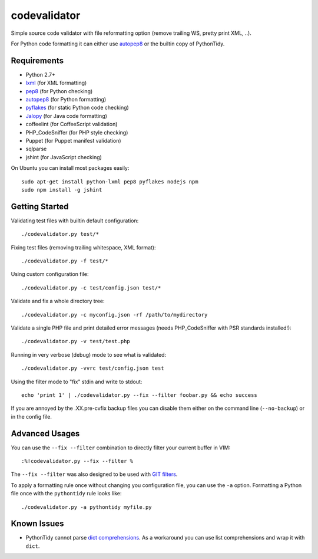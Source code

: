 =============
codevalidator
=============

Simple source code validator with file reformatting option (remove trailing WS, pretty print XML, ..).

For Python code formatting it can either use autopep8_ or the builtin copy of PythonTidy.

Requirements
------------

* Python 2.7+
* lxml_ (for XML formatting)
* pep8_ (for Python checking)
* autopep8_ (for Python formatting)
* pyflakes_ (for static Python code checking)
* Jalopy_ (for Java code formatting)
* coffeelint (for CoffeeScript validation)
* PHP_CodeSniffer (for PHP style checking)
* Puppet (for Puppet manifest validation)
* sqlparse
* jshint (for JavaScript checking)

On Ubuntu you can install most packages easily::

    sudo apt-get install python-lxml pep8 pyflakes nodejs npm
    sudo npm install -g jshint

Getting Started
---------------

Validating test files with builtin default configuration::

    ./codevalidator.py test/*

Fixing test files (removing trailing whitespace, XML format)::

    ./codevalidator.py -f test/*

Using custom configuration file::

    ./codevalidator.py -c test/config.json test/*

Validate and fix a whole directory tree::

    ./codevalidator.py -c myconfig.json -rf /path/to/mydirectory

Validate a single PHP file and print detailed error messages (needs PHP_CodeSniffer with PSR standards installed!)::

    ./codevalidator.py -v test/test.php

Running in very verbose (debug) mode to see what is validated::

    ./codevalidator.py -vvrc test/config.json test

Using the filter mode to "fix" stdin and write to stdout::

    echo 'print 1' | ./codevalidator.py --fix --filter foobar.py && echo success

If you are annoyed by the .XX.pre-cvfix backup files you can disable them either on the command line (``--no-backup``) or in the config file.

Advanced Usages
---------------

You can use the ``--fix --filter`` combination to directly filter your current buffer in VIM::

    :%!codevalidator.py --fix --filter %

The ``--fix --filter`` was also designed to be used with `GIT filters`_.

To apply a formatting rule once without changing you configuration file, you can use the ``-a`` option. Formatting a Python file once with the ``pythontidy`` rule looks like::

    ./codevalidator.py -a pythontidy myfile.py


Known Issues
------------

* PythonTidy cannot parse `dict comprehensions`_. As a workaround you can use list comprehensions and wrap it with ``dict``.

.. _lxml:                 http://lxml.de/
.. _pep8:                 https://pypi.python.org/pypi/pep8
.. _autopep8:             https://pypi.python.org/pypi/autopep8
.. _pyflakes:             https://pypi.python.org/pypi/pyflakes
.. _Jalopy:               http://www.triemax.com/products/jalopy/
.. _dict comprehensions:  http://www.python.org/dev/peps/pep-0274/
.. _GIT filters:          https://www.kernel.org/pub/software/scm/git/docs/gitattributes.html
